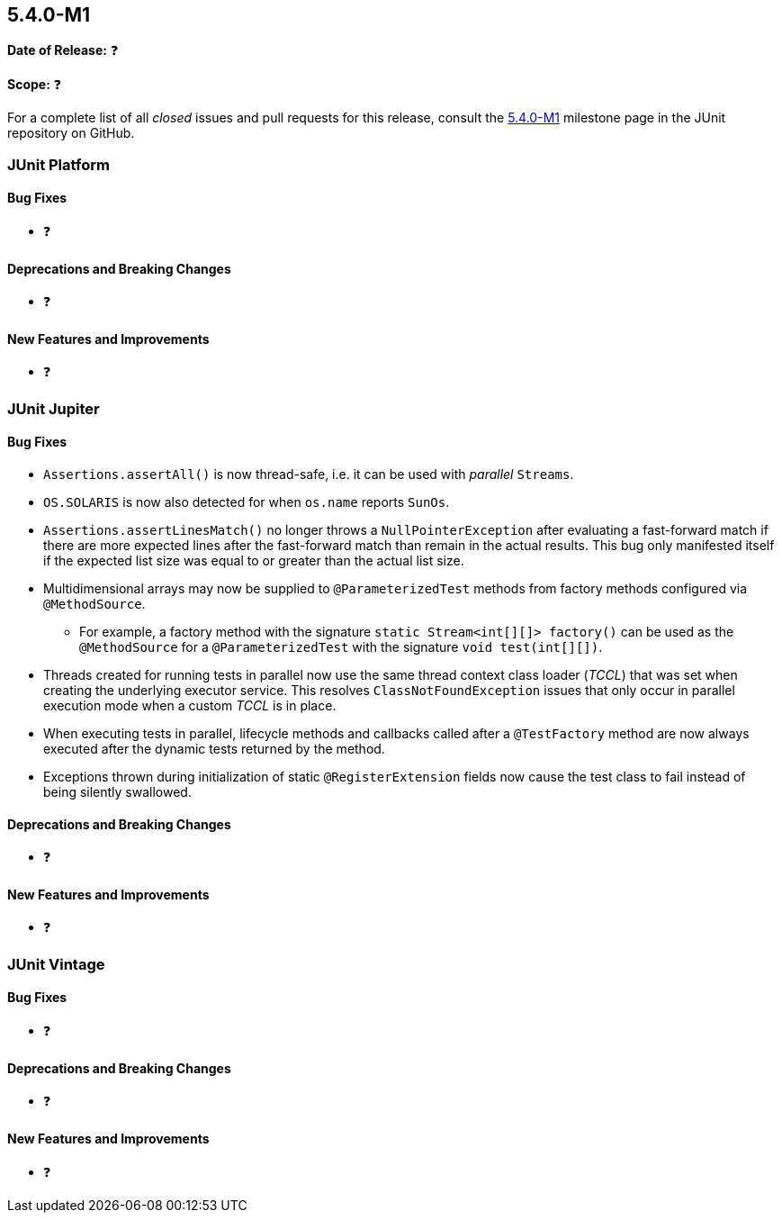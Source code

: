 [[release-notes-5.4.0-M1]]
== 5.4.0-M1

*Date of Release:* ❓

*Scope:* ❓

For a complete list of all _closed_ issues and pull requests for this release, consult
the link:{junit5-repo}+/milestone/29?closed=1+[5.4.0-M1] milestone page in the JUnit
repository on GitHub.


[[release-notes-5.4.0-M1-junit-platform]]
=== JUnit Platform

==== Bug Fixes

* ❓

==== Deprecations and Breaking Changes

* ❓

==== New Features and Improvements

* ❓


[[release-notes-5.4.0-M1-junit-jupiter]]
=== JUnit Jupiter

==== Bug Fixes

* `Assertions.assertAll()` is now thread-safe, i.e. it can be used with _parallel_ `Streams`.
* `OS.SOLARIS` is now also detected for when `os.name` reports `SunOs`.
* `Assertions.assertLinesMatch()` no longer throws a `NullPointerException` after
  evaluating a fast-forward match if there are more expected lines after the fast-forward
  match than remain in the actual results. This bug only manifested itself if the
  expected list size was equal to or greater than the actual list size.
* Multidimensional arrays may now be supplied to `@ParameterizedTest` methods from
  factory methods configured via `@MethodSource`.
  - For example, a factory method with the signature `static Stream<int[][]> factory()`
    can be used as the `@MethodSource` for a `@ParameterizedTest` with the signature
    `void test(int[][])`.
* Threads created for running tests in parallel now use the same thread context class
  loader (_TCCL_) that was set when creating the underlying executor service. This
  resolves `ClassNotFoundException` issues that only occur in parallel execution mode
  when a custom _TCCL_ is in place.
* When executing tests in parallel, lifecycle methods and callbacks called after a
  `@TestFactory` method are now always executed after the dynamic tests returned by the
  method.
* Exceptions thrown during initialization of static `@RegisterExtension` fields now cause
  the test class to fail instead of being silently swallowed.

==== Deprecations and Breaking Changes

* ❓

==== New Features and Improvements

* ❓


[[release-notes-5.4.0-M1-junit-vintage]]
=== JUnit Vintage

==== Bug Fixes

* ❓

==== Deprecations and Breaking Changes

* ❓

==== New Features and Improvements

* ❓
